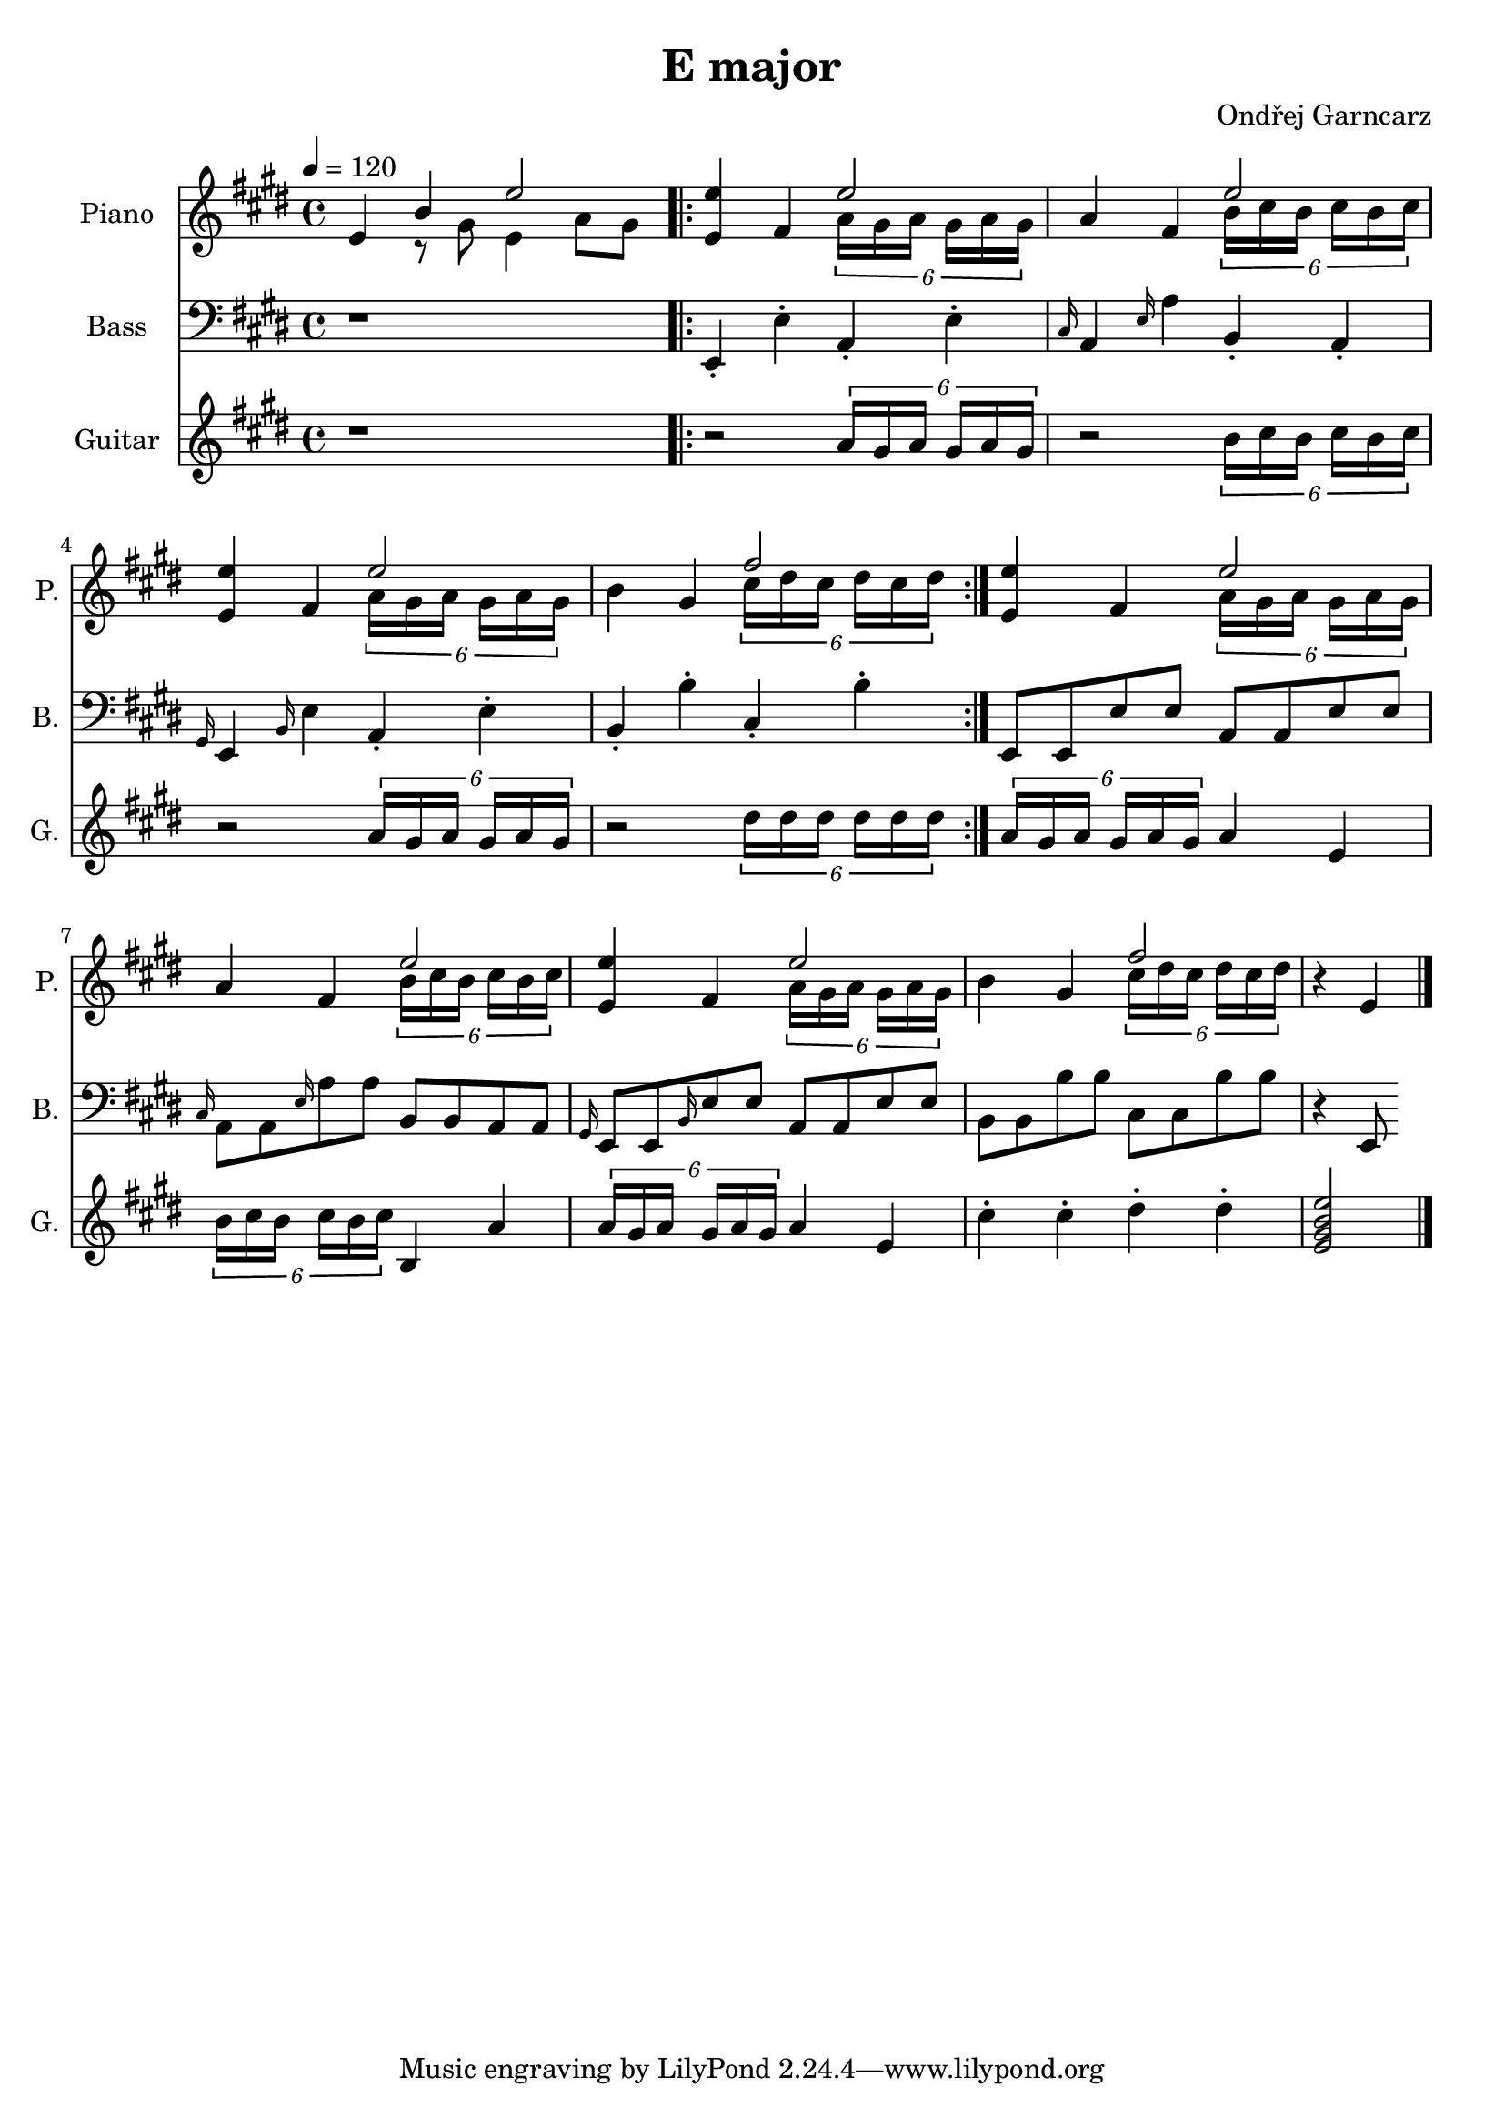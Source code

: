 \version "2.18.2"

\header {
    title = "E major"
    composer = "Ondřej Garncarz"
}


piano = \relative e' {
    \clef treble
    \key e \major
    \time 4/4
    \tempo 4 = 120

    % T
    e4 << b' \\ { r8 gis } >> << e'2 \\ { e,4 a8 gis } >> |

    \repeat volta 2 {
        % T (II) Tsus4
        <e e'>4 fis << e'2 \\ { \tuplet 6/8 { a,16 gis a gis a gis } } >> |

        % S (II) Ssus2
        a4 fis << e'2 \\ { \tuplet 6/8 { b16 cis b cis b cis } } >> |

        % T (II) Tsus4
        <e, e'>4 fis << e'2 \\ { \tuplet 6/8 { a,16 gis a gis a gis } } >> |

        % D (III) Dsus2
        b4 gis << fis'2 \\ { \tuplet 6/8 { cis16 dis cis dis cis dis } } >> |
    }

    % T (II) Tsus4
    <e, e'>4 fis << e'2 \\ { \tuplet 6/8 { a,16 gis a gis a gis } } >> |

    % S (II) Ssus2
    a4 fis << e'2 \\ { \tuplet 6/8 { b16 cis b cis b cis } } >> |

    % T (II) Tsus4
    <e, e'>4 fis << e'2 \\ { \tuplet 6/8 { a,16 gis a gis a gis } } >> |

    % D (III) Dsus2
    b4 gis << fis'2 \\ { \tuplet 6/8 { cis16 dis cis dis cis dis } } >> |

    % T
    r4 e,

    \bar "|."
}


bass = \relative e, {
    \clef bass
    \key e \major
    \time 4/4

    r1 |

    \repeat volta 2 {
        e4-. e'-. a,-. e'-. |
        \grace cis16 a4 \grace e'16 a4 b,-. a-. |
        \grace gis16 e4 \grace b'16 e4 a,-. e'-. |
        b4-. b'-. cis,-. b'-. |
    }

    e,,8 e e' e a, a e' e |
    \grace cis16 a8 a \grace e'16 a8 a b, b a a |
    \grace gis16 e8 e \grace b'16 e8 e a, a e' e |
    b8 b b' b cis, cis b' b |

    r4 e,,8
}


guitar = \relative e' {
    \clef treble
    \key e \major
    \time 4/4

    r1 |

    \repeat volta 2 {
        r2 \tuplet 6/8 { a16 gis a gis a gis } |
        r2 \tuplet 6/8 { b16 cis b cis b cis } |
        r2 \tuplet 6/8 { a16 gis a gis a gis } |
        r2 \tuplet 6/8 { dis'16 dis dis dis dis dis } |
    }

    \tuplet 6/8 { a16 gis a gis a gis } a4 e |
    \tuplet 6/8 { b'16 cis b cis b cis } b,4 a' |
    \tuplet 6/8 { a16 gis a gis a gis } a4 e |
    cis'-. cis-. dis-. dis-. |

    <e, gis b e>2
}


\score {
    <<
        \new Staff {
            \set Staff.instrumentName = "Piano "
            \set Staff.shortInstrumentName = "P. "
            \set Staff.midiInstrument = #"electric grand"
            \piano
        }

        \new Staff {
            \set Staff.instrumentName = "Bass "
            \set Staff.shortInstrumentName = "B. "
            \set Staff.midiInstrument = #"electric bass (finger)"
            \bass
        }

        \new Staff {
            \set Staff.instrumentName = "Guitar "
            \set Staff.shortInstrumentName = "G. "
            \set Staff.midiInstrument = #"electric guitar (jazz)"
            \guitar
        }
    >>

    \layout { }
    \midi { }
}
